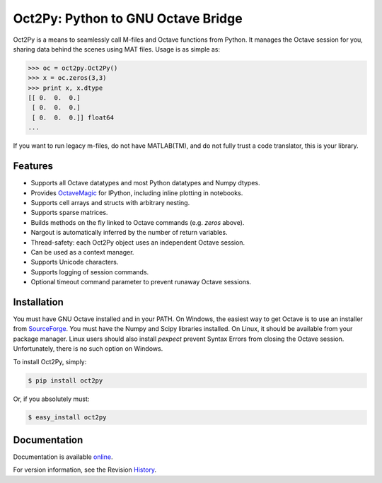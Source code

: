 Oct2Py: Python to GNU Octave Bridge
===================================

.. image:: https://badge.fury.io/py/oct2py.png/
    :target: http://badge.fury.io/py/oct2py

.. image:: https://pypip.in/d/oct2py/badge.png
        :target: https://crate.io/packages/oct2py/

.. image:: https://coveralls.io/repos/blink1073/oct2py/badge.png?branch=master
  :target: https://coveralls.io/r/blink1073/oct2py


Oct2Py is a means to seamlessly call M-files and Octave functions from Python.
It manages the Octave session for you, sharing data behind the scenes using
MAT files.  Usage is as simple as:

.. code-block:: python

    >>> oc = oct2py.Oct2Py() 
    >>> x = oc.zeros(3,3)
    >>> print x, x.dtype
    [[ 0.  0.  0.]
     [ 0.  0.  0.]
     [ 0.  0.  0.]] float64
    ...

If you want to run legacy m-files, do not have MATLAB(TM), and do not fully
trust a code translator, this is your library.  


Features
--------

- Supports all Octave datatypes and most Python datatypes and Numpy dtypes.
- Provides OctaveMagic_ for IPython, including inline plotting in notebooks.
- Supports cell arrays and structs with arbitrary nesting.
- Supports sparse matrices.
- Builds methods on the fly linked to Octave commands (e.g. `zeros` above).
- Nargout is automatically inferred by the number of return variables.
- Thread-safety: each Oct2Py object uses an independent Octave session.
- Can be used as a context manager.
- Supports Unicode characters.
- Supports logging of session commands.
- Optional timeout command parameter to prevent runaway Octave sessions.


.. _OctaveMagic: http://nbviewer.ipython.org/github/blink1073/oct2py/blob/master/example/octavemagic_extension.ipynb?create=1


Installation
------------
You must have GNU Octave installed and in your PATH. On Windows, the easiest
way to get Octave is to use an installer from SourceForge_.
You must have the Numpy and Scipy libraries installed.
On Linux, it should be available from your package manager.  
Linux users should also install `pexpect` prevent Syntax Errors from closing 
the Octave session. Unfortunately, there is no such option on Windows.

To install Oct2Py, simply:

.. code-block:: bash

    $ pip install oct2py

Or, if you absolutely must:

.. code-block:: bash

    $ easy_install oct2py


Documentation
-------------

Documentation is available online_.

For version information, see the Revision History_.


.. _SourceForge: http://sourceforge.net/projects/octave/files/Octave%20Windows%20binaries/

.. _online: http://blink1073.github.io/oct2py/docs/

.. _History: https://github.com/blink1073/oct2py/blob/master/HISTORY.rst


